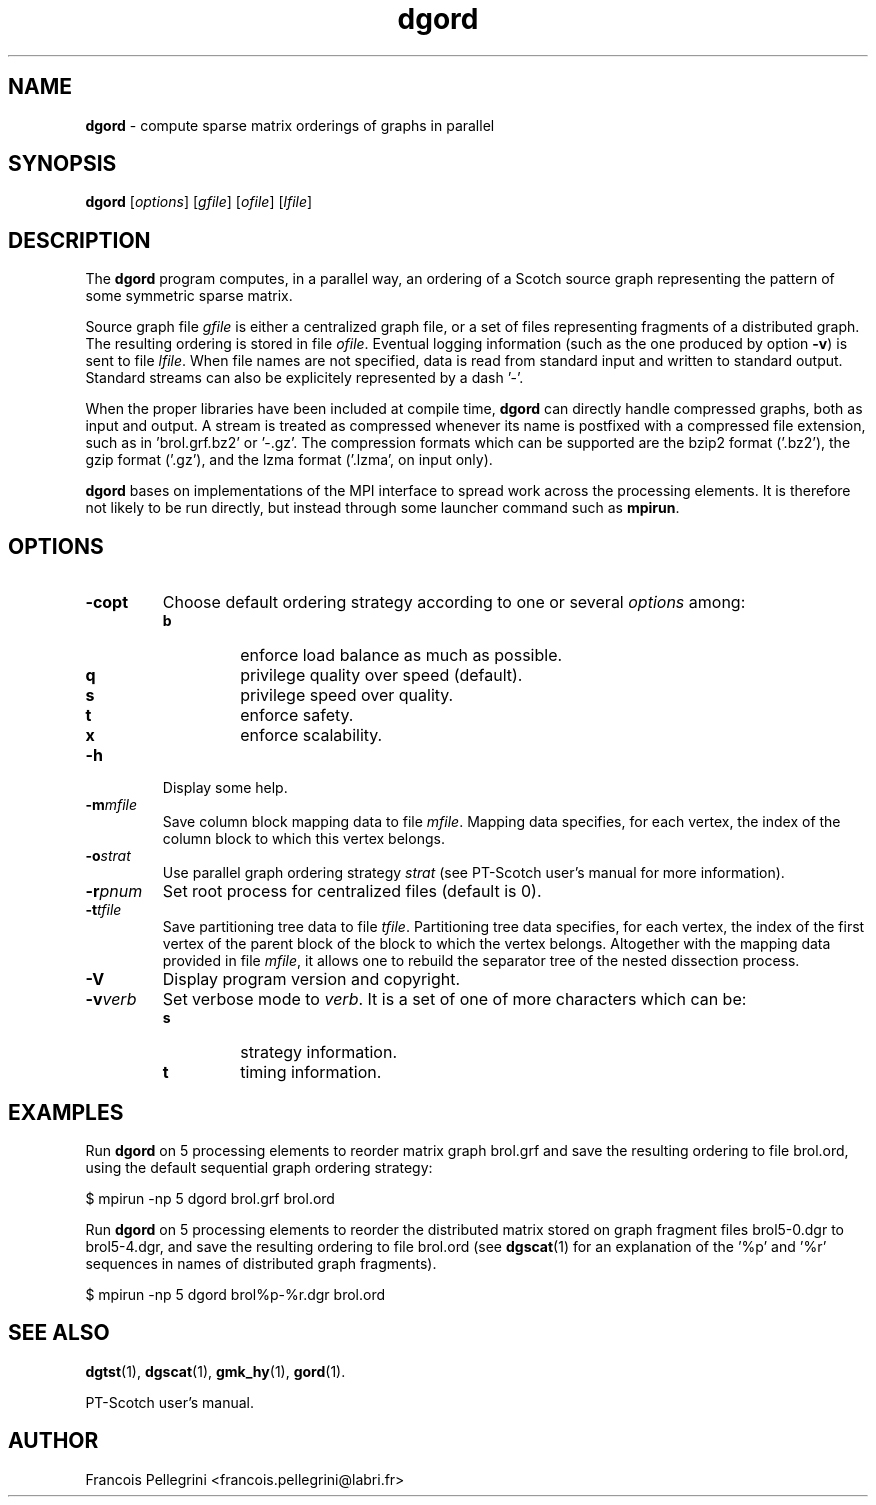 ." Text automatically generated by txt2man
.TH dgord 1 "February 14, 2011" "" "PT-Scotch user's manual"
.SH NAME
\fBdgord \fP- compute sparse matrix orderings of graphs in parallel
\fB
.SH SYNOPSIS
.nf
.fam C
\fBdgord\fP [\fIoptions\fP] [\fIgfile\fP] [\fIofile\fP] [\fIlfile\fP]
.fam T
.fi
.SH DESCRIPTION
The \fBdgord\fP program computes, in a parallel way, an ordering of a
Scotch source graph representing the pattern of some symmetric
sparse matrix.
.PP
Source graph file \fIgfile\fP is either a centralized graph file, or a set
of files representing fragments of a distributed graph. The resulting
ordering is stored in file \fIofile\fP. Eventual logging information (such
as the one produced by option \fB-v\fP) is sent to file \fIlfile\fP. When file
names are not specified, data is read from standard input and
written to standard output. Standard streams can also be explicitely
represented by a dash '-'.
.PP
When the proper libraries have been included at compile time, \fBdgord\fP
can directly handle compressed graphs, both as input and output. A
stream is treated as compressed whenever its name is postfixed with
a compressed file extension, such as in 'brol.grf.bz2' or '-.gz'. The
compression formats which can be supported are the bzip2 format
('.bz2'), the gzip format ('.gz'), and the lzma format ('.lzma', on
input only).
.PP
\fBdgord\fP bases on implementations of the MPI interface to spread work
across the processing elements. It is therefore not likely to be run
directly, but instead through some launcher command such as \fBmpirun\fP.
.SH OPTIONS
.TP
.B
\fB-c\fPopt
Choose default ordering strategy according to one or
several \fIoptions\fP among:
.RS
.TP
.B
b
enforce load balance as much as possible.
.TP
.B
q
privilege quality over speed (default).
.TP
.B
s
privilege speed over quality.
.TP
.B
t
enforce safety.
.TP
.B
x
enforce scalability.
.RE
.TP
.B
\fB-h\fP
Display some help.
.TP
.B
\fB-m\fP\fImfile\fP
Save column block mapping data to file \fImfile\fP. Mapping
data specifies, for each vertex, the index of the column
block to which this vertex belongs.
.TP
.B
\fB-o\fP\fIstrat\fP
Use parallel graph ordering strategy \fIstrat\fP (see
PT-Scotch user's manual for more information).
.TP
.B
\fB-r\fP\fIpnum\fP
Set root process for centralized files (default is 0).
.TP
.B
\fB-t\fP\fItfile\fP
Save partitioning tree data to file \fItfile\fP. Partitioning
tree data specifies, for each vertex, the index of the
first vertex of the parent block of the block to which
the vertex belongs. Altogether with the mapping data
provided in file \fImfile\fP, it allows one to rebuild the
separator tree of the nested dissection process.
.TP
.B
\fB-V\fP
Display program version and copyright.
.TP
.B
\fB-v\fP\fIverb\fP
Set verbose mode to \fIverb\fP. It is a set of one of more
characters which can be:
.RS
.TP
.B
s
strategy information.
.TP
.B
t
timing information.
.SH EXAMPLES
Run \fBdgord\fP on 5 processing elements to reorder matrix graph brol.grf
and save the resulting ordering to file brol.ord, using the default
sequential graph ordering strategy:
.PP
.nf
.fam C
    $ mpirun -np 5 dgord brol.grf brol.ord

.fam T
.fi
Run \fBdgord\fP on 5 processing elements to reorder the distributed matrix
stored on graph fragment files brol5-0.dgr to brol5-4.dgr, and save
the resulting ordering to file brol.ord (see \fBdgscat\fP(1) for an
explanation of the '%p' and '%r' sequences in names of distributed
graph fragments).
.PP
.nf
.fam C
    $ mpirun -np 5 dgord brol%p-%r.dgr brol.ord

.fam T
.fi
.SH SEE ALSO
\fBdgtst\fP(1), \fBdgscat\fP(1), \fBgmk_hy\fP(1), \fBgord\fP(1).
.PP
PT-Scotch user's manual.
.SH AUTHOR
Francois Pellegrini <francois.pellegrini@labri.fr>
